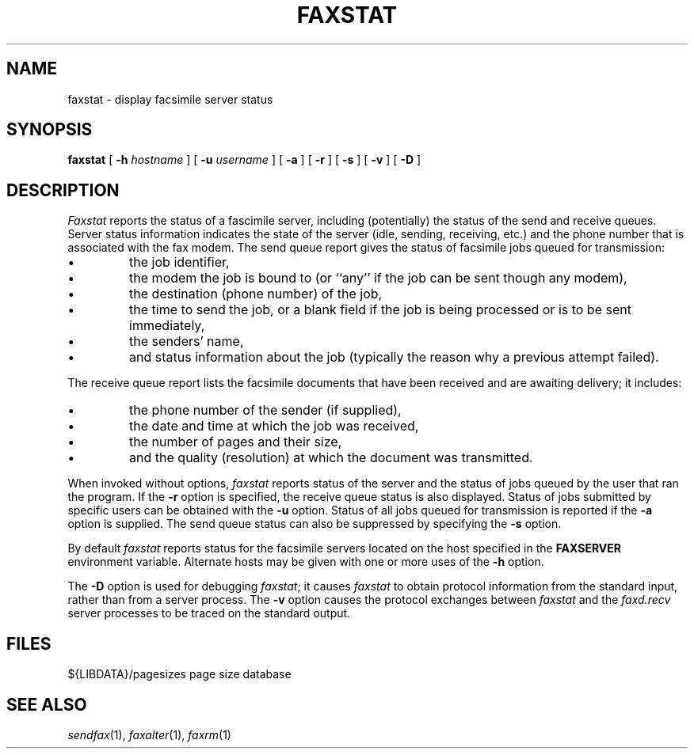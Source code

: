 .\"	$Header: /a/cvs/386BSD/ports/comm/flexfax/man/faxstat.1,v 1.1 1993/08/31 23:45:50 ljo Exp $
.\"
.\" FlexFAX Facsimile Software
.\"
.\" Copyright (c) 1990, 1991, 1992, 1993 Sam Leffler
.\" Copyright (c) 1991, 1992, 1993 Silicon Graphics, Inc.
.\" 
.\" Permission to use, copy, modify, distribute, and sell this software and 
.\" its documentation for any purpose is hereby granted without fee, provided
.\" that (i) the above copyright notices and this permission notice appear in
.\" all copies of the software and related documentation, and (ii) the names of
.\" Sam Leffler and Silicon Graphics may not be used in any advertising or
.\" publicity relating to the software without the specific, prior written
.\" permission of Sam Leffler and Silicon Graphics.
.\" 
.\" THE SOFTWARE IS PROVIDED "AS-IS" AND WITHOUT WARRANTY OF ANY KIND, 
.\" EXPRESS, IMPLIED OR OTHERWISE, INCLUDING WITHOUT LIMITATION, ANY 
.\" WARRANTY OF MERCHANTABILITY OR FITNESS FOR A PARTICULAR PURPOSE.  
.\" 
.\" IN NO EVENT SHALL SAM LEFFLER OR SILICON GRAPHICS BE LIABLE FOR
.\" ANY SPECIAL, INCIDENTAL, INDIRECT OR CONSEQUENTIAL DAMAGES OF ANY KIND,
.\" OR ANY DAMAGES WHATSOEVER RESULTING FROM LOSS OF USE, DATA OR PROFITS,
.\" WHETHER OR NOT ADVISED OF THE POSSIBILITY OF DAMAGE, AND ON ANY THEORY OF 
.\" LIABILITY, ARISING OUT OF OR IN CONNECTION WITH THE USE OR PERFORMANCE 
.\" OF THIS SOFTWARE.
.\"
.TH FAXSTAT 1 "May 12, 1993"
.SH NAME
faxstat \- display facsimile server status
.SH SYNOPSIS
.B faxstat
[
.B \-h
.I hostname
] [
.B \-u
.I username
] [
.B \-a
] [
.B \-r
] [
.B \-s
] [
.B \-v
] [
.B \-D
]
.SH DESCRIPTION
.I Faxstat
reports the status of a fascimile server, including (potentially)
the status of the send and receive queues.
Server status information indicates the state of the
server (idle, sending, receiving, etc.)
and the phone number that is associated with the fax modem.
The send queue report gives the status of facsimile jobs
queued for transmission:
.IP \(bu
the job identifier,
.IP \(bu
the modem the job is bound to (or ``any'' if the job
can be sent though any modem),
.IP \(bu
the destination (phone number) of the job,
.IP \(bu
the time to send the job, or a blank field if the job is being
processed or is to be sent immediately,
.IP \(bu
the senders' name,
.IP \(bu
and status information about the job (typically the reason why
a previous attempt failed).
.PP
The receive queue report lists the facsimile documents
that have been received and are awaiting delivery; it
includes:
.IP \(bu
the phone number of the sender (if supplied),
.IP \(bu
the date and time at which the job was received,
.IP \(bu
the number of pages and their size,
.IP \(bu
and the quality (resolution) at which the document was transmitted.
.PP
When invoked without options,
.I faxstat
reports status of the server and the status of
jobs queued by the user that ran the program.
If the
.B \-r
option is specified, the receive queue status is also displayed.
Status of jobs submitted by specific users can be obtained with the
.B \-u
option.
Status of all jobs queued for transmission
is reported if the
.B \-a
option is supplied.
The send queue status can also be suppressed by specifying the
.B \-s
option.
.PP
By default
.I faxstat
reports status for the facsimile servers located on
the host specified in the
.B FAXSERVER
environment variable.
Alternate hosts may be given with one or more uses of the
.B \-h
option.
.PP
The
.B \-D
option is used for debugging
.IR faxstat ;
it causes
.I faxstat
to obtain protocol information from the standard input,
rather than from a server process.
The
.B \-v
option causes the protocol exchanges between
.I faxstat
and the
.I faxd.recv
server processes to be traced on the standard output.
.SH FILES
.ta \w'${LIBDATA}/pagesizes    'u
${LIBDATA}/pagesizes	page size database
.SH "SEE ALSO"
.IR sendfax (1),
.IR faxalter (1),
.IR faxrm (1)
